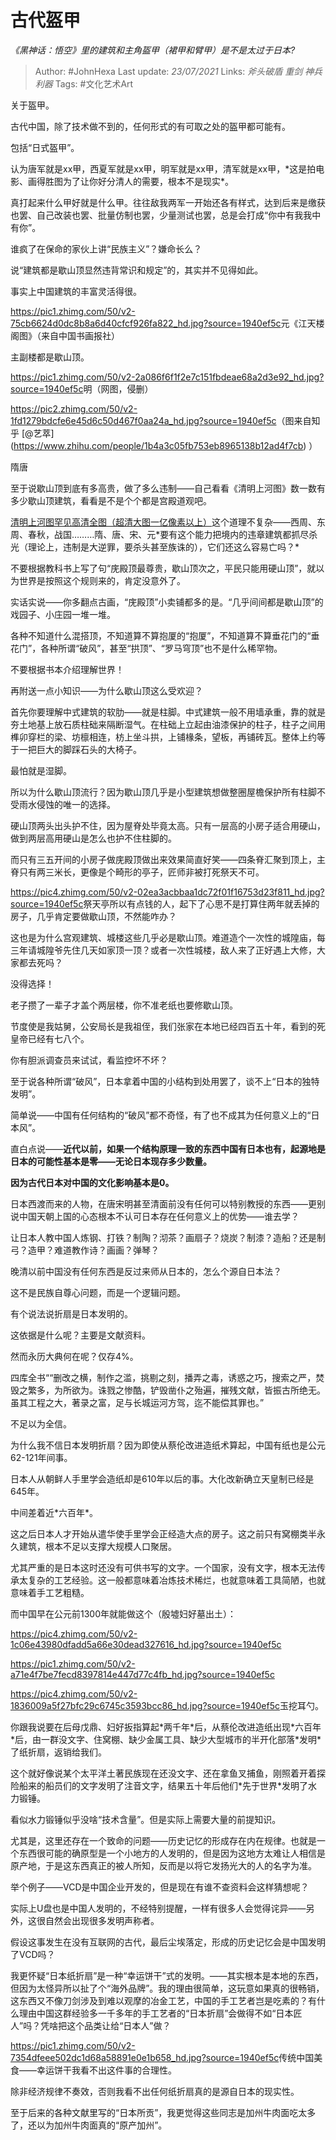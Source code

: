 * 古代盔甲
  :PROPERTIES:
  :CUSTOM_ID: 古代盔甲
  :END:

/《黑神话：悟空》里的建筑和主角盔甲（裙甲和臂甲）是不是太过于日本?/

#+BEGIN_QUOTE
  Author: #JohnHexa Last update: /23/07/2021/ Links: [[斧头破盾]]
  [[重剑]] [[神兵利器]] Tags: #文化艺术Art
#+END_QUOTE

关于盔甲。

古代中国，除了技术做不到的，任何形式的有可取之处的盔甲都可能有。

包括“日式盔甲”。

认为唐军就是xx甲，西夏军就是xx甲，明军就是xx甲，清军就是xx甲，*这是拍电影、画得胜图为了让你好分清人的需要，根本不是现实*。

真打起来什么甲好就是什么甲。往往敌我两军一开始还各有样式，达到后来是缴获也罢、自己改装也罢、批量仿制也罢，少量测试也罢，总是会打成“你中有我我中有你”。

谁疯了在保命的家伙上讲“民族主义”？嫌命长么？

说“建筑都是歇山顶显然违背常识和规定”的，其实并不见得如此。

事实上中国建筑的丰富灵活得很。

[[https://pic1.zhimg.com/50/v2-75cb6624d0dc8b8a6d40cfcf926fa822_hd.jpg?source=1940ef5c]]元《江天楼阁图》（来自中国书画报社）

主副楼都是歇山顶。

[[https://pic1.zhimg.com/50/v2-2a086f6f1f2e7c151fbdeae68a2d3e92_hd.jpg?source=1940ef5c]]明（网图，侵删）

[[https://pic2.zhimg.com/50/v2-1fd1279bdcfe6e45d6c50d467f0aa24a_hd.jpg?source=1940ef5c]]（图来自知乎
[@艺萃](https://www.zhihu.com/people/1b4a3c05fb753eb8965138b12ad4f7cb)
）

隋唐

至于说歇山顶到底有多高贵，做了多么违制------自己看看《清明上河图》数一数有多少歇山顶建筑，看看是不是个个都是宫殿道观吧。

[[https://link.zhihu.com/?target=http%3A//www.360doc.cn/article/6772399_451161489.html][清明上河图罕见高清全图（超清大图一亿像素以上）]]这个道理不复杂------西周、东周、春秋，战国.........隋、唐、宋、元*要有这个能力把境内的违章建筑都抓尽杀光（理论上，违制是大逆罪，要杀头甚至族诛的），它们还这么容易亡吗？*

不要根据教科书上写了句“庑殿顶最尊贵，歇山顶次之，平民只能用硬山顶”，就以为世界是按照这个规则来的，肯定没意外了。

实话实说------你多翻点古画，“庑殿顶”小卖铺都多的是。“几乎间间都是歇山顶”的戏园子、小庄园一堆一堆。

各种不知道什么混搭顶，不知道算不算抱厦的“抱厦”，不知道算不算垂花门的“垂花门”，各种所谓“破风”，甚至“拱顶”、“罗马穹顶”也不是什么稀罕物。

不要根据书本介绍理解世界！

再附送一点小知识------为什么歇山顶这么受欢迎？

首先你要理解中式建筑的软肋------就是柱脚。中式建筑一般不用墙承重，靠的就是夯土地基上放石质柱础来隔断湿气。在柱础上立起由油漆保护的柱子，柱子之间用榫卯穿栏的梁、坊檩相连，枋上坐斗拱，上铺椽条，望板，再铺砖瓦。整体上约等于一把巨大的脚踩石头的大椅子。

最怕就是湿脚。

所以为什么歇山顶流行？因为歇山顶几乎是小型建筑想做整圈屋檐保护所有柱脚不受雨水侵蚀的唯一的选择。

硬山顶两头出头护不住，因为屋脊处毕竟太高。只有一层高的小房子适合用硬山，做到两层高用硬山是怎么也护不住柱脚的。

而只有三五开间的小房子做庑殿顶做出来效果简直好笑------四条脊汇聚到顶上，主脊只有两三米长，更像是个畸形的亭子，匠师非被打死祭天不可。

[[https://pic4.zhimg.com/50/v2-02ea3acbbaa1dc72f01f16753d23f811_hd.jpg?source=1940ef5c]]祭天亭所以有点钱的人，起下了心思不是打算住两年就丢掉的房子，几乎肯定要做歇山顶，不然能咋办？

这也是为什么宫观建筑、城楼这些几乎必是歇山顶。难道造个一次性的城隍庙，每三年请城隍爷先住几天如家顶一顶？或者一次性城楼，敌人来了正好遇上大修，大家都去死吗？

没得选择！

老子攒了一辈子才盖个两层楼，你不准老纸也要修歇山顶。

节度使是我姑舅，公安局长是我祖侄，我们张家在本地已经四百五十年，看到的死皇帝已经有七八个。

你有胆派调查员来试试，看监控坏不坏？

至于说各种所谓“破风”，日本拿着中国的小结构到处用罢了，谈不上“日本的独特发明”。

简单说------中国有任何结构的“破风”都不奇怪，有了也不成其为任何意义上的“日本风”。

直白点说------*近代以前，如果一个结构原理一致的东西中国有日本也有，起源地是日本的可能性基本是零------无论日本现存多少数量。*

*因为古代日本对中国的文化影响基本是0。*

日本西渡而来的人物，在唐宋明甚至清面前没有任何可以特别教授的东西------更别说中国天朝上国的心态根本不认可日本存在任何意义上的优势------谁去学？

让日本人教中国人炼钢、打铁？制陶？沏茶？画扇子？烧炭？制漆？造船？还是制弓？造甲？难道教作诗？画画？弹琴？

晚清以前中国没有任何东西是反过来师从日本的，怎么个源自日本法？

这不是民族自尊心问题，而是一个逻辑问题。

有个说法说折扇是日本发明的。

这依据是什么呢？主要是文献资料。

然而永历大典何在呢？仅存4%。

四库全书““删改之横，制作之滥，挑剔之刻，播弄之毒，诱惑之巧，搜索之严，焚毁之繁多，为所欲为。诛戮之惨酷，铲毁凿仆之殆遍，摧残文献，皆振古所绝无。虽其工程之大，著录之富，足与长城运河方驾，迄不能偿其罪也。”

不足以为全信。

为什么我不信日本发明折扇？因为即使从蔡伦改进造纸术算起，中国有纸也是公元62-121年间事。

日本人从朝鲜人手里学会造纸却是610年以后的事。大化改新确立天皇制已经是645年。

中间差着近*六百年*。

这之后日本人才开始从遣华使手里学会正经造大点的房子。这之前只有窝棚类半永久建筑，根本不足以支撑大规模人口聚居。

尤其严重的是日本这时还没有可供书写的文字。一个国家，没有文字，根本无法传承太复杂的工艺经验。这一般都意味着冶炼技术稀烂，也就意味着工具简陋，也就意味着手工艺粗糙。

而中国早在公元前1300年就能做这个（殷墟妇好墓出土）：

[[https://pic4.zhimg.com/50/v2-1c06e43980dfadd5a66e30dead327616_hd.jpg?source=1940ef5c]]

[[https://pic1.zhimg.com/50/v2-a71e4f7be7fecd8397814e447d77c4fb_hd.jpg?source=1940ef5c]]

[[https://pic4.zhimg.com/50/v2-1836009a5f27bfc29c6745c3593bcc86_hd.jpg?source=1940ef5c]]玉挖耳勺。

你跟我说要在后母戊鼎、妇好扳指算起*两千年*后，从蔡伦改进造纸出现*六百年*后，由一群没文字、住窝棚、缺少金属工具、缺少大型城市的半开化部落*发明*了纸折扇，返销给我们。

这个就好像说某个太平洋土著民族现在还没文字、还在拿鱼叉捕鱼，刚照着开着探险船来的船员们的文字发明了注音文字，结果五十年后他们*先于世界*发明了水力锻锤。

看似水力锻锤似乎没啥“技术含量”。但是实际上需要大量的前提知识。

尤其是，这里还存在一个致命的问题------历史记忆的形成存在内在规律。也就是一个东西很可能的确原型是一个小地方的人发明的，但是因为这地方太难让人相信是原产地，于是这东西真正的被人所知，反而是以将它发扬光大的人的名字为准。

举个例子------VCD是中国企业开发的，但是现在有谁不查资料会这样猜想呢？

实际上U盘也是中国人发明的，不经特别提醒，一样有很多人会觉得诧异------另外，这很自然会出现很多发明声称者。

假设这事发生在没有互联网的古代，最后尘埃落定，形成的历史记忆会是中国发明了VCD吗？

我更怀疑“日本纸折扇”是一种“幸运饼干”式的发明。------其实根本是本地的东西，但因为太怪异所以扯了个“海外品牌”。我的理由很简单，这玩意如果真的很畅销，这东西又不像刀剑涉及到难以观摩的冶金工艺，中国的手工艺者岂是吃素的？有什么理由中国这群经验多一千多年的手工艺者的“日本折扇”会做得不如“日本匠人”吗？凭啥把这个品类让给“日本人”做？

[[https://pic1.zhimg.com/50/v2-7354dfeee502dc1d68a58891e0e1b658_hd.jpg?source=1940ef5c]]传统中国美食------幸运饼干我看不出这件事的合理性。

除非经济规律不奏效，否则我看不出任何纸折扇真的是源自日本的现实性。

至于后来的各种文献里写的“日本所贡”，我更觉得这些同志是加州牛肉面吃太多了，还以为加州牛肉面真的“原产加州”。
